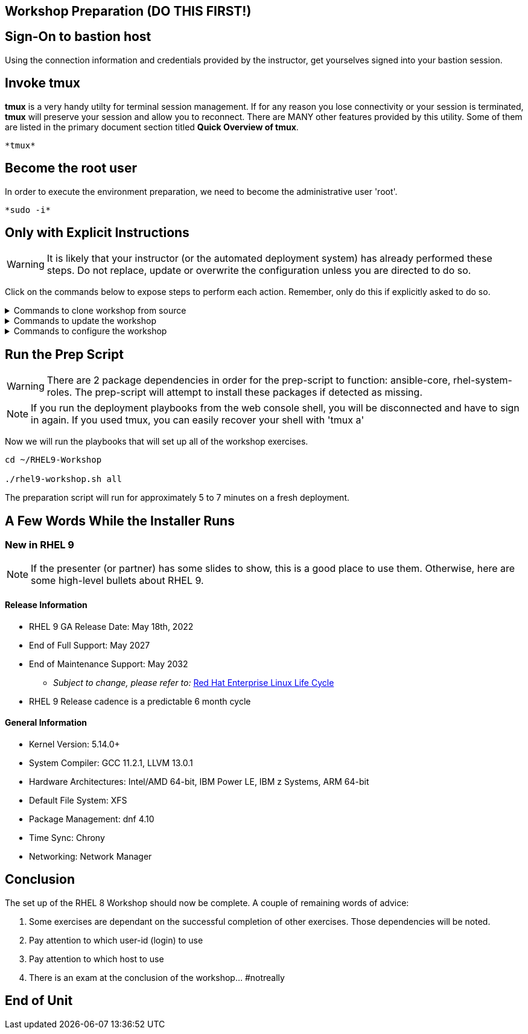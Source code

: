 == Workshop Preparation (DO THIS FIRST!)

== Sign-On to *bastion* host

Using the connection information and credentials provided by the instructor, get yourselves signed into your bastion session.

== Invoke *tmux*

*tmux* is a very handy utilty for terminal session management.  If for any reason you lose connectivity or your session is terminated, *tmux* will preserve your session and allow you to reconnect.  There are MANY other features provided by this utility.  Some of them are listed in the primary document section titled *Quick Overview of tmux*.

[source,options="nowrap",subs="{markup-in-source}",role="execute"]
----
*tmux*
----

== Become the root user

In order to execute the environment preparation, we need to become the administrative user 'root'.

[source,options="nowrap",subs="{markup-in-source}",role="execute"]
----
*sudo -i*
----

== Only with Explicit Instructions

WARNING: It is likely that your instructor (or the automated deployment system) has already performed these steps.  Do not replace, update or overwrite the configuration unless you are directed to do so.

Click on the commands below to expose steps to perform each action.  Remember, only do this if explicitly asked to do so.

.Commands to clone workshop from source
[%collapsible,bash,options="nowrap",subs="{markup-in-source}"]
====
# cd ~

# git clone https://github.com/xtophd/RHEL9-Workshop

# cd ./RHEL9-Workshop

# git branch <branch-name>
====

.Commands to update the workshop
[%collapsible,bash,options="nowrap",subs="{markup-in-source}"]
====
# cd ~/RHEL9-Workshop

# git pull
====

.Commands to configure the workshop
[%collapsible,bash,options="nowrap",subs="{markup-in-source}"]
====
# cd ~/RHEL9-Workshop

# cp ./sample-configs/[depoyment-type]/* ./config
====

== Run the Prep Script

WARNING: There are 2 package dependencies in order for the prep-script to function: ansible-core, rhel-system-roles.  The prep-script will attempt to install these packages if detected as missing.

NOTE: If you run the deployment playbooks from the web console shell, you will be disconnected and have to sign in again.  If you used tmux, you can easily recover your shell with 'tmux a'

Now we will run the playbooks that will set up all of the workshop exercises.

[source,options="nowrap",subs="{markup-in-source}",role="execute"]
----
cd ~/RHEL9-Workshop

./rhel9-workshop.sh all
----

The preparation script will run for approximately 5 to 7 minutes on a fresh deployment.

== A Few Words While the Installer Runs

[discrete]
=== New in RHEL 9

NOTE: If the presenter (or partner) has some slides to show, this is a good place to use them.  Otherwise, here are some high-level bullets about RHEL 9.

==== Release Information

  * RHEL 9 GA Release Date: May 18th, 2022
  * End of Full Support: May 2027
  * End of Maintenance Support: May 2032
  ** _Subject to change, please refer to:_ https://access.redhat.com/support/policy/updates/errata[Red Hat Enterprise Linux Life Cycle]
  * RHEL 9 Release cadence is a predictable 6 month cycle

==== General Information

  * Kernel Version: 5.14.0+
  * System Compiler: GCC 11.2.1, LLVM 13.0.1
  * Hardware Architectures: Intel/AMD 64-bit, IBM Power LE, IBM z Systems, ARM 64-bit
  * Default File System: XFS
  * Package Management: dnf 4.10
  * Time Sync: Chrony
  * Networking: Network Manager

== Conclusion

The set up of the RHEL 8 Workshop should now be complete.  A couple of remaining words of advice:

1.  Some exercises are dependant on the successful completion of other exercises.  Those dependencies will be noted.
2.  Pay attention to which user-id (login) to use
3.  Pay attention to which host to use
4.  There is an exam at the conclusion of the workshop... #notreally

[discrete]
== End of Unit
